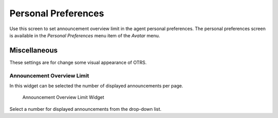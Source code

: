 Personal Preferences
====================

Use this screen to set announcement overview limit in the agent personal preferences. The personal preferences screen is available in the *Personal Preferences* menu item of the *Avatar* menu.

.. seealso::

   The ``PreferencesGroups###DashboardNewsOverviewPageShown`` setting needs to be activated to use this feature.


Miscellaneous
-------------

These settings are for change some visual appearance of OTRS.


Announcement Overview Limit
~~~~~~~~~~~~~~~~~~~~~~~~~~~

In this widget can be selected the number of displayed announcements per page.

.. figure:: images/dashboard-news-announcement-overview-limit.png
   :alt: Announcement Overview Limit Widget

   Announcement Overview Limit Widget

Select a number for displayed announcements from the drop-down list.
